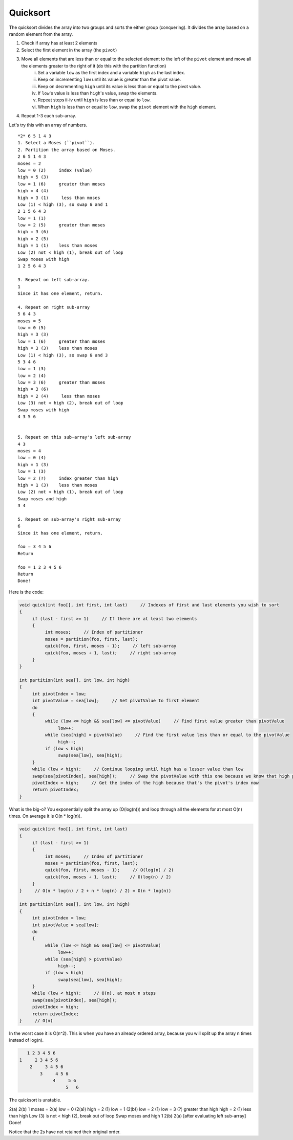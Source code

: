 .. decipher documentation master file, created by
   sphinx-quickstart on Thu Feb  5 18:25:10 2015.
   You can adapt this file completely to your liking, but it should at least
   Inheritance.rst
   contain the root `toctree` directive.

Quicksort
=========

The quicksort divides the array into two groups and sorts the either group (conquering).
It divides the array based on a random element from the array.

1. Check if array has at least 2 elements
2. Select the first element in the array (the ``pivot``)
3. Move all elements that are less than or equal to the selected element to the left of the ``pivot`` element and move all the elements greater to the right of it (do this with the partition function)
     i. Set a variable ``low`` as the first index and a variable ``high`` as the last index.
     ii. Keep on incrementing ``low`` until its value is greater than the pivot value.
     iii. Keep on decrementing ``high`` until its value is less than or equal to the pivot value.
     iv. If ``low``'s value is less than ``high``'s value, swap the elements.
     v. Repeat steps ii-iv until ``high`` is less than or equal to ``low``.
     vi. When ``high`` is less than or equal to ``low``, swap the ``pivot`` element with the ``high`` element.
4. Repeat 1-3 each sub-array.

Let's try this with an array of numbers.

::

   *2* 6 5 1 4 3
   1. Select a Moses (``pivot``).
   2. Partition the array based on Moses.
   2 6 5 1 4 3
   moses = 2
   low = 0 (2)     index (value)
   high = 5 (3)
   low = 1 (6)     greater than moses
   high = 4 (4)
   high = 3 (1)     less than moses
   Low (1) < high (3), so swap 6 and 1
   2 1 5 6 4 3
   low = 1 (1)
   low = 2 (5)     greater than moses
   high = 3 (6)
   high = 2 (5)
   high = 1 (1)    less than moses
   Low (2) not < high (1), break out of loop
   Swap moses with high
   1 2 5 6 4 3

   3. Repeat on left sub-array.
   1
   Since it has one element, return.

   4. Repeat on right sub-array
   5 6 4 3
   moses = 5
   low = 0 (5)
   high = 3 (3)
   low = 1 (6)     greater than moses
   high = 3 (3)    less than moses
   Low (1) < high (3), so swap 6 and 3
   5 3 4 6
   low = 1 (3)
   low = 2 (4)
   low = 3 (6)     greater than moses
   high = 3 (6)
   high = 2 (4)     less than moses
   Low (3) not < high (2), break out of loop
   Swap moses with high
   4 3 5 6


   5. Repeat on this sub-array's left sub-array
   4 3
   moses = 4
   low = 0 (4)
   high = 1 (3)
   low = 1 (3)
   low = 2 (?)     index greater than high
   high = 1 (3)    less than moses
   Low (2) not < high (1), break out of loop
   Swap moses and high
   3 4

   5. Repeat on sub-array's right sub-array
   6
   Since it has one element, return.

   foo = 3 4 5 6
   Return

   foo = 1 2 3 4 5 6
   Return
   Done!

Here is the code:

.. code-block:: c++

   void quick(int foo[], int first, int last)     // Indexes of first and last elements you wish to sort
   {
        if (last - first >= 1)     // If there are at least two elements
        {
             int moses;     // Index of partitioner
             moses = partition(foo, first, last);
             quick(foo, first, moses - 1);     // left sub-array
             quick(foo, moses + 1, last);     // right sub-array
        }
   }

   int partition(int sea[], int low, int high)
   {
        int pivotIndex = low;
        int pivotValue = sea[low];     // Set pivotValue to first element
        do
        {
             while (low <= high && sea[low] <= pivotValue)     // Find first value greater than pivotValue
                  low++;
             while (sea[high] > pivotValue)     // Find the first value less than or equal to the pivotValue
                  high--;
             if (low < high)
                  swap(sea[low], sea[high);
        }
        while (low < high);     // Continue looping until high has a lesser value than low
        swap(sea[pivotIndex], sea[high]);     // Swap the pivotValue with this one because we know that high points to the correct place for the pivot
        pivotIndex = high;     // Get the index of the high because that's the pivot's index now
        return pivotIndex;
   }


What is the big-o? You exponentially split the array up (O(log(n))) and loop through all the elements for at most O(n) times. On average it is O(n * log(n)).

.. code-block:: c++

   void quick(int foo[], int first, int last)
   {
        if (last - first >= 1)
        {
             int moses;     // Index of partitioner
             moses = partition(foo, first, last);
             quick(foo, first, moses - 1);     // O(log(n) / 2)
             quick(foo, moses + 1, last);     // O(log(n) / 2)
        }
   }     // O(n * log(n) / 2 + n * log(n) / 2) = O(n * log(n))

   int partition(int sea[], int low, int high)
   {
        int pivotIndex = low;
        int pivotValue = sea[low];
        do
        {
             while (low <= high && sea[low] <= pivotValue)
                  low++;
             while (sea[high] > pivotValue)
                  high--;
             if (low < high)
                  swap(sea[low], sea[high);
        }
        while (low < high);     // O(n), at most n steps
        swap(sea[pivotIndex], sea[high]);
        pivotIndex = high;
        return pivotIndex;
   }     // O(n)

In the worst case it is O(n^2). This is when you have an already ordered array, because you will split up the array n times instead of log(n).

.. code-block:: c++

               1 2 3 4 5 6
            1     2 3 4 5 6
                2     3 4 5 6
                    3     4 5 6
                         4     5 6
                              5   6

The quicksort is unstable.

2(a) 2(b) 1
moses = 2(a)
low = 0 (2(a))
high = 2 (1)
low = 1 (2(b))
low = 2 (1)
low = 3 (?)     greater than high
high = 2 (1)     less than high
Low (3) is not < high (2), break out of loop
Swap moses and high
1 2(b) 2(a)
[after evaluating left sub-array]
Done!

Notice that the 2s have not retained their original order.
